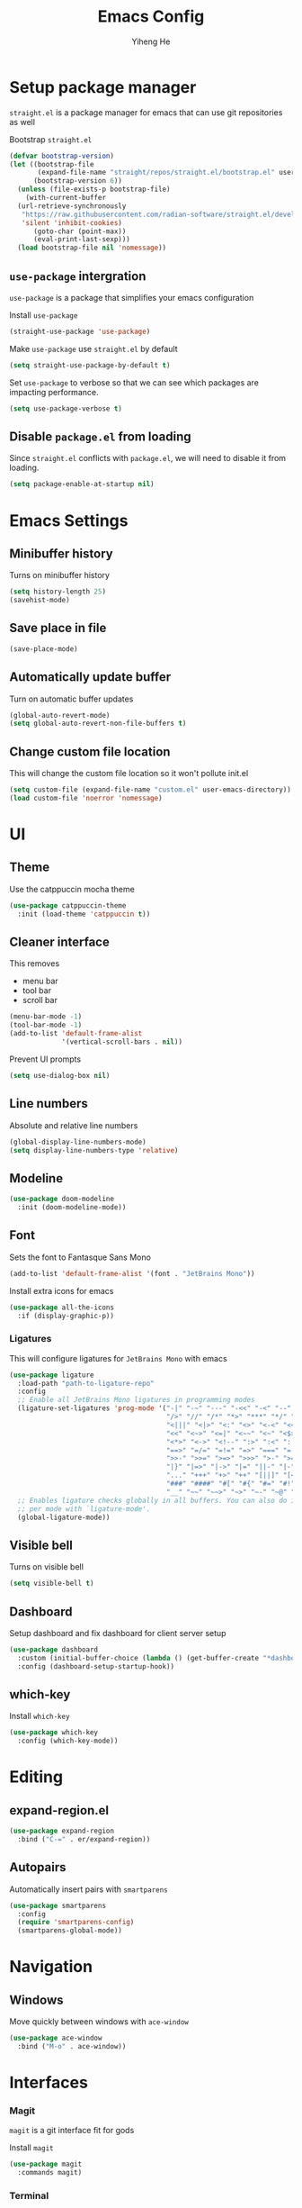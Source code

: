 #+title: Emacs Config
#+author: Yiheng He
#+property: header-args:emacs-lisp :tangle init.el
#+begin_src emacs-lisp :exports none
  ;; DO NOT EDIT THIS FILE DIRECTLY
  ;; This is a file generated from config.org with org babel tangle
#+end_src

* Setup package manager
~straight.el~ is a package manager for emacs that can use git repositories as well

Bootstrap ~straight.el~
#+begin_src emacs-lisp
  (defvar bootstrap-version)
  (let ((bootstrap-file
         (expand-file-name "straight/repos/straight.el/bootstrap.el" user-emacs-directory))
        (bootstrap-version 6))
    (unless (file-exists-p bootstrap-file)
      (with-current-buffer
  	(url-retrieve-synchronously
  	 "https://raw.githubusercontent.com/radian-software/straight.el/develop/install.el"
  	 'silent 'inhibit-cookies)
        (goto-char (point-max))
        (eval-print-last-sexp)))
    (load bootstrap-file nil 'nomessage))
#+end_src

** ~use-package~ intergration
~use-package~ is a package that simplifies your emacs configuration

Install ~use-package~
#+begin_src emacs-lisp
  (straight-use-package 'use-package)
#+end_src

Make ~use-package~ use ~straight.el~ by default
#+begin_src emacs-lisp
  (setq straight-use-package-by-default t)
#+end_src

Set ~use-package~ to verbose so that we can see which packages are impacting performance.
#+begin_src emacs-lisp
  (setq use-package-verbose t)
#+end_src

** Disable ~package.el~ from loading
Since ~straight.el~ conflicts with ~package.el~, we will need to disable it from loading.
#+begin_src emacs-lisp :tangle early-init.el
  (setq package-enable-at-startup nil)
#+end_src
* Emacs Settings
** Minibuffer history
Turns on minibuffer history
#+begin_src emacs-lisp
  (setq history-length 25)
  (savehist-mode)
#+end_src

** Save place in file
#+begin_src emacs-lisp
  (save-place-mode)
#+end_src
** Automatically update buffer
Turn on automatic buffer updates
#+begin_src emacs-lisp
  (global-auto-revert-mode)
  (setq global-auto-revert-non-file-buffers t)
#+end_src

** Change custom file location
This will change the custom file location so it won't pollute init.el
#+begin_src emacs-lisp
  (setq custom-file (expand-file-name "custom.el" user-emacs-directory))
  (load custom-file 'noerror 'nomessage)
#+end_src
* UI
** Theme
Use the catppuccin mocha theme
#+begin_src emacs-lisp
  (use-package catppuccin-theme
    :init (load-theme 'catppuccin t))
#+end_src
 
** Cleaner interface
This removes
- menu bar
- tool bar
- scroll bar
#+begin_src emacs-lisp
  (menu-bar-mode -1)
  (tool-bar-mode -1)
  (add-to-list 'default-frame-alist
               '(vertical-scroll-bars . nil))
#+end_src

Prevent UI prompts
#+begin_src emacs-lisp
  (setq use-dialog-box nil)
#+end_src

** Line numbers
Absolute and relative line numbers
#+begin_src emacs-lisp
  (global-display-line-numbers-mode)
  (setq display-line-numbers-type 'relative)
#+end_src

** Modeline
#+begin_src emacs-lisp
  (use-package doom-modeline
    :init (doom-modeline-mode))
#+end_src

** Font
Sets the font to Fantasque Sans Mono
#+begin_src emacs-lisp
  (add-to-list 'default-frame-alist '(font . "JetBrains Mono"))
#+end_src

Install extra icons for emacs
#+begin_src emacs-lisp
  (use-package all-the-icons
    :if (display-graphic-p))
#+end_src

*** Ligatures
This will configure ligatures for ~JetBrains Mono~ with emacs
#+begin_src emacs-lisp
  (use-package ligature
    :load-path "path-to-ligature-repo"
    :config
    ;; Enable all JetBrains Mono ligatures in programming modes
    (ligature-set-ligatures 'prog-mode '("-|" "-~" "---" "-<<" "-<" "--" "->" "->>" "-->" "///" "/=" "/=="
                                         "/>" "//" "/*" "*>" "***" "*/" "<-" "<<-" "<=>" "<=" "<|" "<||"
                                         "<|||" "<|>" "<:" "<>" "<-<" "<<<" "<==" "<<=" "<=<" "<==>" "<-|"
                                         "<<" "<~>" "<=|" "<~~" "<~" "<$>" "<$" "<+>" "<+" "</>" "</" "<*"
                                         "<*>" "<->" "<!--" ":>" ":<" ":::" "::" ":?" ":?>" ":=" "::=" "=>>"
                                         "==>" "=/=" "=!=" "=>" "===" "=:=" "==" "!==" "!!" "!=" ">]" ">:"
                                         ">>-" ">>=" ">=>" ">>>" ">-" ">=" "&&&" "&&" "|||>" "||>" "|>" "|]"
                                         "|}" "|=>" "|->" "|=" "||-" "|-" "||=" "||" ".." ".?" ".=" ".-" "..<"
                                         "..." "+++" "+>" "++" "[||]" "[<" "[|" "{|" "??" "?." "?=" "?:" "##"
                                         "###" "####" "#[" "#{" "#=" "#!" "#:" "#_(" "#_" "#?" "#(" ";;" "_|_"
                                         "__" "~~" "~~>" "~>" "~-" "~@" "$>" "^=" "]#"))
    ;; Enables ligature checks globally in all buffers. You can also do it
    ;; per mode with `ligature-mode'.
    (global-ligature-mode))
#+end_src

** Visible bell
Turns on visible bell
#+begin_src emacs-lisp
  (setq visible-bell t)
#+end_src

** Dashboard
Setup dashboard and fix dashboard for client server setup
#+begin_src emacs-lisp
  (use-package dashboard
    :custom (initial-buffer-choice (lambda () (get-buffer-create "*dashboard*")))
    :config (dashboard-setup-startup-hook))
#+end_src

** which-key
Install ~which-key~
#+begin_src emacs-lisp
  (use-package which-key
    :config (which-key-mode))
#+end_src

* Editing
** expand-region.el
#+begin_src emacs-lisp
  (use-package expand-region
    :bind ("C-=" . er/expand-region))
#+end_src

** Autopairs
Automatically insert pairs with ~smartparens~
#+begin_src emacs-lisp
  (use-package smartparens
    :config
    (require 'smartparens-config)
    (smartparens-global-mode))
#+end_src

* Navigation
** Windows
Move quickly between windows with ~ace-window~
#+begin_src emacs-lisp
  (use-package ace-window
    :bind ("M-o" . ace-window))
#+end_src
* Interfaces
*** Magit
~magit~ is a git interface fit for gods

Install ~magit~
#+begin_src emacs-lisp
  (use-package magit
    :commands magit)
#+end_src
*** Terminal
~vterm~ is a better terminal than the builtin terminals
#+begin_src emacs-lisp
  (use-package vterm
    ;; Disable line numbers in vterm
    :commands vterm
    :config (add-hook 'vterm-mode-hook (lambda () (display-line-numbers-mode -1))) 
    :custom
    (vterm-timer-delay 0.01)
    (vterm-max-scrollback 100000))
#+end_src

Setup $PATH for ~vterm~
#+begin_src emacs-lisp
  (use-package exec-path-from-shell
    :after vterm
    :config
    (when (daemonp)
      (exec-path-from-shell-initialize)))
#+end_src

*** Projectile
#+begin_src emacs-lisp
  (use-package projectile
    :bind ("C-c p" . projectile-command-map)
    :config (projectile-mode))
#+end_src

* Completion
** LSP
Install lsp-mode
#+begin_src emacs-lisp
  ;; (use-package lsp-mode)
#+end_src

** Corfu
Use the Corfu in buffer completion popup
#+begin_src emacs-lisp
  (use-package corfu
    ;; Optional
    :custom
    ;; (corfu-cycle t)                ;; Enable cycling for `corfu-next/previous'
    (corfu-auto t)                    ;; Enable auto completion
    ;; (corfu-separator ?\s)          ;; Orderless field separator
    ;; (corfu-quit-at-boundary nil)   ;; Never quit at completion boundary
    ;; (corfu-quit-no-match nil)      ;; Never quit, even if there is no match
    ;; (corfu-preview-current nil)    ;; Disable current candidate preview
    ;; (corfu-preselect 'prompt)      ;; Preselect the prompt
    ;; (corfu-on-exact-match nil)     ;; Configure handling of exact matches
    ;; (corfu-scroll-margin 5)        ;; Use scroll margin

    ;; Enable Corfu only for certain modes.
    ;; :hook ((prog-mode . corfu-mode)
    ;;        (shell-mode . corfu-mode)
    ;;        (eshell-mode . corfu-mode))

    ;; Recommended: Enable Corfu globally.
    ;; This is recommended since Dabbrev can be used globally (M-/).
    ;; See also `corfu-exclude-modes'.
    :init (global-corfu-mode))
#+end_src
** Vertico
Use ~vertico~ completion UI
#+begin_src emacs-lisp
  (use-package vertico
    :init (vertico-mode))
#+end_src
** Marginalia
Install ~marginalia~
#+begin_src emacs-lisp
  (use-package marginalia
    ;; Bind `marginalia-cycle' locally in the minibuffer.  To make the binding
    ;; available in the *Completions* buffer, add it to the
    ;; `completion-list-mode-map'.
    :bind
    (:map minibuffer-local-map
          ("M-A" . marginalia-cycle))
    :init (marginalia-mode))
#+end_src

** Orderless
Fuzzy matcher
#+begin_src emacs-lisp
  (use-package orderless
    :after vertico
    :custom
    (completion-styles '(orderless basic))
    (completion-category-overrides '((file (styles basic partial-completion)))))
#+end_src

* Org Mode
** org
The version of org builtin into emacs is outdated, so we will get org from elpa
#+begin_src emacs-lisp
    (use-package org
      :hook org-mode)
#+end_src

** org-bullets
#+begin_src emacs-lisp
  (use-package org-bullets
    :hook (org-mode . org-bullets-mode))
#+end_src

** Indent
Make orgmode automatically indent
#+begin_src emacs-lisp
  (setq org-startup-indented t)
#+end_src

** Hide markers
Hide emphasis markers
#+begin_src emacs-lisp
  (setq org-hide-emphasis-markers t)
#+end_src

* Languages
** Common Lisp
Sly is a way for emacs to interact with ~SBCL~ and run and compile code
Install ~sly~
#+begin_src emacs-lisp
  (use-package sly
    :commands sly)
#+end_src
